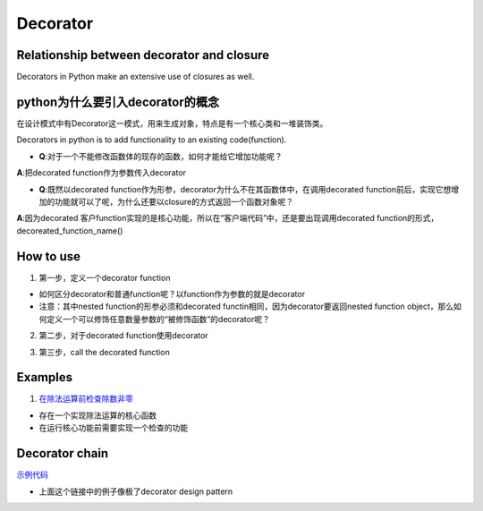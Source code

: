 Decorator
============
Relationship between decorator and closure
--------------------------------------------
Decorators in Python make an extensive use of closures as well.

python为什么要引入decorator的概念
---------------------------------
在设计模式中有Decorator这一模式，用来生成对象，特点是有一个核心类和一堆装饰类。

Decorators in python is to add functionality to an existing code(function). 

- **Q**:对于一个不能修改函数体的现存的函数，如何才能给它增加功能呢？

**A**:把decorated function作为参数传入decorator

- **Q**:既然以decorated function作为形参，decorator为什么不在其函数体中，在调用decorated function前后，实现它想增加的功能就可以了呢，为什么还要以closure的方式返回一个函数对象呢？

**A**:因为decorated 客户function实现的是核心功能，所以在“客户端代码”中，还是要出现调用decorated function的形式，decoreated_function_name()

How to use
------------
1. 第一步，定义一个decorator function

- 如何区分decorator和普通function呢？以function作为参数的就是decorator
- 注意：其中nested function的形参必须和decorated functin相同，因为decorator要返回nested function object，那么如何定义一个可以修饰任意数量参数的“被修饰函数”的decorator呢？

.. code-block:: python
	:linenos:

	'''
	@args: will be the tuple of positional arguments and 
	@kwargs: will be the dictionary of keyword arguments.
	'''
	def works_for_all(func):
	    def inner(*args, **kwargs):
	        print("I can decorate any function")
	        return func(*args, **kwargs)
	    return inner

2. 第二步，对于decorated function使用decorator

.. code-block:: python
	:linenos:

	'''
	@make_pretty
	def ordinary():
	    print("I am ordinary")

	is equivalent to

	def ordinary():
	    print("I am ordinary")
	ordinary = make_pretty(ordinary)
	'''
	@decorator_name
	def decorated_function_name():
	  pass

3. 第三步，call the decorated function 

Examples
-----------
1. `在除法运算前检查除数非零 <https://www.programiz.com/python-programming/decorator#decorating>`_

- 存在一个实现除法运算的核心函数
- 在运行核心功能前需要实现一个检查的功能

.. _decorator-chain:

Decorator chain
------------------
`示例代码 <https://www.programiz.com/python-programming/decorator#chaining>`_

- 上面这个链接中的例子像极了decorator design pattern